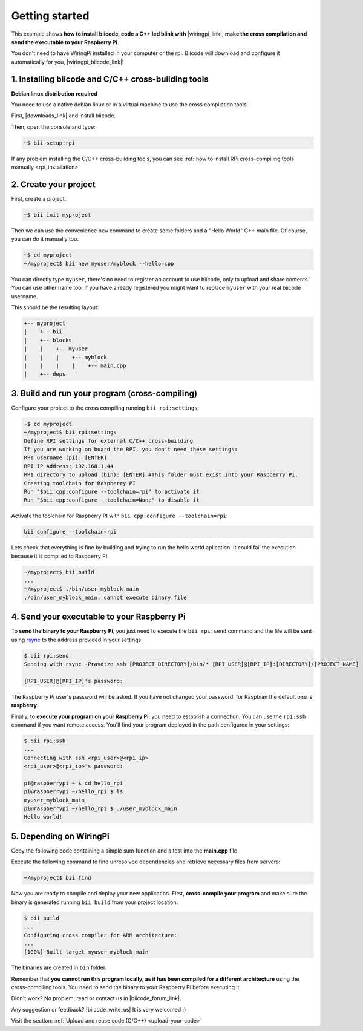 .. _rpi_getting_started:

Getting started
===============

This example shows **how to install biicode, code a C++ led blink with** |wiringpi_link|, **make the cross compilation and send the executable to your Raspberry Pi**.

You don't need to have WiringPi installed in your computer or the rpi. Biicode will download and configure it automatically for you, |wiringpi_biicode_link|!


.. |wiringpi_link| raw:: html

   <a href="http://www.wiringpi.com/" target="_blank">WiringPi</a>

.. |wiringpi_biicode_link| raw:: html

   <a href="https://www.biicode.com/drogon/drogon/wiringpi/master" target="_blank">it is already in biicode</a>


1. Installing biicode and C/C++ cross-building tools
----------------------------------------------------

.. container:: infonote

    **Debian linux distribution required**

    You need to use a native debian linux or in a virtual machine to use the cross compilation tools.

First, |downloads_link| and install biicode.

.. |downloads_link| raw:: html

   <b><a href="https://www.biicode.com/downloads" target="_blank">download</a></b>


Then, open the console and type:

.. code-block:: bash

   ~$ bii setup:rpi

.. container:: infonote

    If any problem installing the C/C++ cross-building tools, you can see :ref:`how to install RPi cross-compiling tools manually <rpi_installation>`


2. Create your project
----------------------

First, create a project:

.. code-block:: bash

  ~$ bii init myproject

Then we can use the convenience ``new`` command to create some folders and a "Hello World" C++ main file. Of course, you can do it manually too.

.. code-block:: bash

  ~$ cd myproject
  ~/myproject$ bii new myuser/myblock --hello=cpp

.. container:: infonote

    You can directly type ``myuser``, there's no need to register an account to use biicode, only
    to upload and share contents. You can use other name too. 
    If you have already registered you might want to replace ``myuser``
    with your real biicode username.
    
 
This should be the resulting layout:

.. code-block:: text

  +-- myproject
  |    +-- bii
  |    +-- blocks
  |    |    +-- myuser
  |    |    |    +-- myblock
  |    |    |    |    +-- main.cpp
  |    +-- deps


3. Build and run your program (cross-compiling)
-----------------------------------------------

Configure your project to the cross compiling running ``bii rpi:settings``:

.. code-block:: bash

   ~$ cd myproject
   ~/myproject$ bii rpi:settings
   Define RPI settings for external C/C++ cross-building
   If you are working on board the RPI, you don't need these settings:
   RPI username (pi): [ENTER]
   RPI IP Address: 192.168.1.44
   RPI directory to upload (bin): [ENTER] #This folder must exist into your Raspberry Pi.
   Creating toolchain for Raspberry PI
   Run "$bii cpp:configure --toolchain=rpi" to activate it
   Run "$bii cpp:configure --toolchain=None" to disable it

Activate the toolchain for Raspberry PI with ``bii cpp:configure --toolchain=rpi``:

.. code-block:: bash

   bii configure --toolchain=rpi

Lets check that everything is fine by building and trying to run the hello world aplication. It could fail the execution because it is compiled to Raspberry PI. 

.. code-block:: bash

  ~/myproject$ bii build
  ...
  ~/myproject$ ./bin/user_myblock_main
  ./bin/user_myblock_main: cannot execute binary file

4. Send your executable to your Raspberry Pi
--------------------------------------------

To **send the binary to your Raspberry Pi**, you just need to execute the ``bii rpi:send`` command and the file will be sent using `rsync <http://en.wikipedia.org/wiki/Rsync>`_ to the address provided in your settings.

.. code-block:: bash

  $ bii rpi:send
  Sending with rsync -Pravdtze ssh [PROJECT_DIRECTORY]/bin/* [RPI_USER]@[RPI_IP]:[DIRECTORY]/[PROJECT_NAME]

  [RPI_USER]@[RPI_IP]'s password:

The Raspberry Pi user's password will be asked. If you have not changed your password, for Raspbian the default one is **raspberry**.

Finally, to **execute your program on your Raspberry Pi**, you need to establish a connection. You can use the ``rpi:ssh`` command if you want remote access. You'll find your program deployed in the path configured in your settings:

.. code-block:: bash

  $ bii rpi:ssh
  ...
  Connecting with ssh <rpi_user>@<rpi_ip>
  <rpi_user>@<rpi_ip>'s password:

  pi@raspberrypi ~ $ cd hello_rpi
  pi@raspberrypi ~/hello_rpi $ ls
  myuser_myblock_main
  pi@raspberrypi ~/hello_rpi $ ./user_myblock_main
  Hello world!

5. Depending on WiringPi
------------------------

Copy the following code containing a simple sum function and a test into the **main.cpp** file

.. code-block:: cpp
   :emphasize-lines: 1

   #include "drogon/wiringpi/wiringpi/wiringpi.h"
   #define LED 0
   int main (void){
       wiringPiSetup () ;
       pinMode (LED, OUTPUT) ;
       digitalWrite (LED, HIGH) ; // On
   }


Execute the following command to find unresolved dependencies and retrieve necessary files from servers:

.. code-block:: bash

   ~/myproject$ bii find

Now you are ready to compile and deploy your new application. First, **cross-compile your program** and make sure the binary is generated running ``bii build`` from your project location:

.. code-block:: bash

	$ bii build
	...
	Configuring cross compiler for ARM architecture:
	...
	[100%] Built target myuser_myblock_main

The binaries are created in ``bin`` folder.

.. container:: infonote

 Remember that **you cannot run this program locally, as it has been compiled for a different architecture** using the cross-compiling tools. You need to send the binary to your Raspberry Pi before executing it.

Didn't work? No problem, read or contact us in |biicode_forum_link|.

.. |biicode_forum_link| raw:: html

   <a href="http://forum.biicode.com" target="_blank">the biicode forum</a>



Any suggestion or feedback? |biicode_write_us| It is very welcomed :)

.. |biicode_write_us| raw:: html

   <a href="mailto:info@biicode.com" target="_blank">Write us!</a>


.. container:: todo

    Visit the section: :ref:`Upload and reuse code (C/C++) <upload-your-code>`